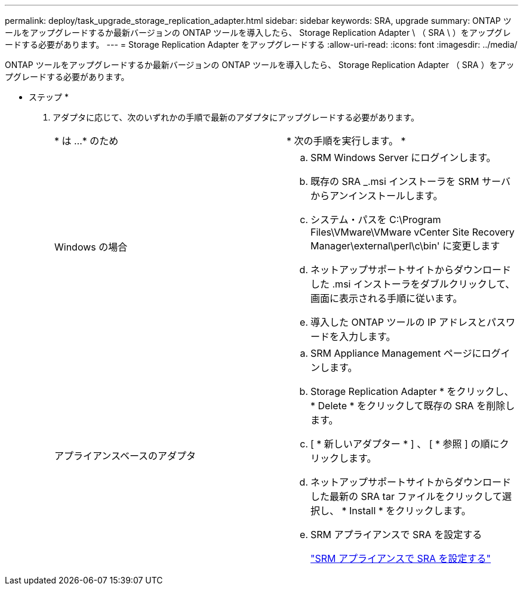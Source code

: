 ---
permalink: deploy/task_upgrade_storage_replication_adapter.html 
sidebar: sidebar 
keywords: SRA, upgrade 
summary: ONTAP ツールをアップグレードするか最新バージョンの ONTAP ツールを導入したら、 Storage Replication Adapter \ （ SRA \ ）をアップグレードする必要があります。 
---
= Storage Replication Adapter をアップグレードする
:allow-uri-read: 
:icons: font
:imagesdir: ../media/


[role="lead"]
ONTAP ツールをアップグレードするか最新バージョンの ONTAP ツールを導入したら、 Storage Replication Adapter （ SRA ）をアップグレードする必要があります。

* ステップ *

. アダプタに応じて、次のいずれかの手順で最新のアダプタにアップグレードする必要があります。
+
|===


| * は ...* のため | * 次の手順を実行します。 * 


 a| 
Windows の場合
 a| 
.. SRM Windows Server にログインします。
.. 既存の SRA _.msi インストーラを SRM サーバからアンインストールします。
.. システム・パスを C:\Program Files\VMware\VMware vCenter Site Recovery Manager\external\perl\c\bin' に変更します
.. ネットアップサポートサイトからダウンロードした .msi インストーラをダブルクリックして、画面に表示される手順に従います。
.. 導入した ONTAP ツールの IP アドレスとパスワードを入力します。




 a| 
アプライアンスベースのアダプタ
 a| 
.. SRM Appliance Management ページにログインします。
.. Storage Replication Adapter * をクリックし、 * Delete * をクリックして既存の SRA を削除します。
.. [ * 新しいアダプター * ] 、 [ * 参照 ] の順にクリックします。
.. ネットアップサポートサイトからダウンロードした最新の SRA tar ファイルをクリックして選択し、 * Install * をクリックします。
.. SRM アプライアンスで SRA を設定する
+
link:../protect/task_configure_sra_on_srm_appliance.html["SRM アプライアンスで SRA を設定する"]



|===

